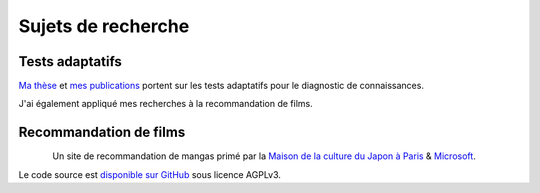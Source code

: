 Sujets de recherche
===================

Tests adaptatifs
----------------

`Ma thèse <http://jiji.cat>`_ et `mes publications </works/>`_ portent sur les tests adaptatifs pour le diagnostic de connaissances.

J'ai également appliqué mes recherches à la recommandation de films.


Recommandation de films
-----------------------

.. figure:: /_static/mangaki.png
   :align: left
   :target: https://mangaki.fr

Un site de recommandation de mangas primé par la `Maison de la culture du Japon à Paris <http://mcjp.fr>`_ & `Microsoft <https://www.microsoftventures.com/locations/paris>`_.

Le code source est `disponible sur GitHub <https://github.com/mangaki/mangaki>`_ sous licence AGPLv3.
